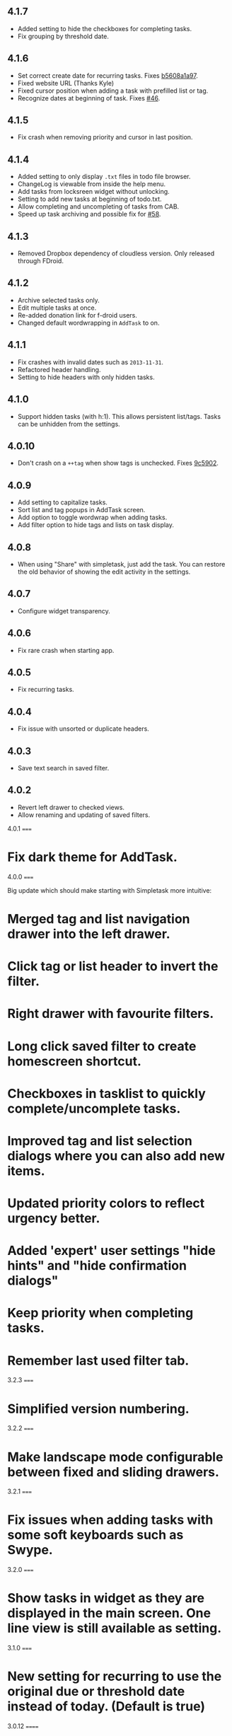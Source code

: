 #+OPTIONS: toc:nil, num:nil
#+TITLE:
#+HTML_HEAD: <link rel="stylesheet" type="text/css" href="css/style.css" />

** 4.1.7

- Added setting to hide the checkboxes for completing tasks.
- Fix grouping by threshold date.

** 4.1.6

- Set correct create date for recurring tasks. Fixes [[http://mpcjanssen.nl/fossil/simpletask/tktview?name%3Db5608a1a97][b5608a1a97]].
- Fixed website URL (Thanks Kyle)
- Fixed cursor position when adding a task with prefilled list or tag.
- Recognize dates at beginning of task. Fixes [[http://mpcjanssen.nl/tracker/issues/46][#46]].

** 4.1.5

- Fix crash when removing priority and cursor in last position.
	
** 4.1.4

- Added setting to only display =.txt= files in todo file browser.
- ChangeLog is viewable from inside the help menu.
- Add tasks from locksreen widget without unlocking.
- Setting to add new tasks at beginning of todo.txt.
- Allow completing and uncompleting of tasks from CAB.
- Speed up task archiving and possible fix for [[http://mpcjanssen.nl/tracker/issues/58][#58]].

** 4.1.3

- Removed Dropbox dependency of cloudless version. Only released through FDroid.

** 4.1.2

- Archive selected tasks only.
- Edit multiple tasks at once.
- Re-added donation link for f-droid users.
- Changed default wordwrapping in =AddTask= to on.

** 4.1.1

- Fix crashes with invalid dates such as =2013-11-31=.
- Refactored header handling.
- Setting to hide headers with only hidden tasks.

** 4.1.0

- Support hidden tasks (with h:1). This allows persistent list/tags. Tasks can be unhidden from the settings.

** 4.0.10

- Don't crash on a =++tag= when show tags is unchecked. Fixes [[http://mpcjanssen.nl/fossil/simpletask/tktview?name%3D9c5902][9c5902]].

** 4.0.9

- Add setting to capitalize tasks.
- Sort list and tag popups in AddTask screen.
- Add option to toggle wordwrap when adding tasks.
- Add filter option to hide tags and lists on task display.

** 4.0.8

- When using "Share" with simpletask, just add the task. You can restore the old behavior of showing
  the edit activity in the settings.

** 4.0.7

- Configure widget transparency.

** 4.0.6

- Fix rare crash when starting app.

** 4.0.5

- Fix recurring tasks.

** 4.0.4

- Fix issue with unsorted or duplicate headers.

** 4.0.3

- Save text search in saved filter.

** 4.0.2

- Revert left drawer to checked views.
- Allow renaming and updating of saved filters.

4.0.1
=====

* Fix dark theme for AddTask.

4.0.0
=====

Big update which should make starting with Simpletask more intuitive:

* Merged tag and list navigation drawer into the left drawer.
* Click tag or list header to invert the filter.
* Right drawer with favourite filters.
* Long click saved filter to create homescreen shortcut.
* Checkboxes in tasklist to quickly complete/uncomplete tasks.
* Improved tag and list selection dialogs where you can also add new items.
* Updated priority colors to reflect urgency better.
* Added 'expert' user settings "hide hints" and "hide confirmation dialogs"
* Keep priority when completing tasks.
* Remember last used filter tab.

3.2.3
=====

* Simplified version numbering.

3.2.2
=====

* Make landscape mode configurable between fixed and sliding drawers.

3.2.1
=====

* Fix issues when adding tasks with some soft keyboards such as Swype.

3.2.0
=====

* Show tasks in widget as they are displayed in the main screen. One line view is still available as setting.

3.1.0
=====

* New setting for recurring to use the original due or threshold date instead of today. (Default is true)

3.0.12
======

* Also change threshold date for the new task when completing a recurring task.

3.0.11
======

* Fixed issue with recurring tasks if auto archive is active.

3.0.10
======

* Remove spurious padding of widgets.
* Use more space for navigation drawers.
* Keep priority on recurring tasks.

3.0.9
=====

* Make extended left drawer configurable.

3.0.8
=====

* Show/Hide completed and future tasks from left navigation drawer.

3.0.7
=====

* Improve relative date display around month boundaries. 30 sep - 1 oct is 1 day not 1 month.

3.0.6
=====

* Replace existing due and threshold dates in Add Task screen, also prevents duplication caused by Android DatePicker bug http://code.google.com/p/android/issues/detail?id=34860.

3.0.5
=====

* Back button configuration to apply filter.
* Don't reset 'Other' filters when clearing filter.


3.0.4
=====

* Redid defer dialogs to require only one click.
* Setting to save todos when pressing back key from Add Task screen.

3.0.3
=====

* Fix widget filters using inverted List filters.
* Track file events on correct path after opening a different todo file.

3.0.2
=====

* Fix FC on start.

3.0.1
=====

* Fix FCs when trying to open another todo file.
* Add setting for automatic sync when opening app.

3.0.0
=====

* Enable switching of todo files `Menu->Open todo file`.

2.9.1
=====

* Make the todo.txt extensions case insensitive, e.g. Due: or due: or DUE: now all work
* Make use of the Split Action Bar configurable to have either easily reachable buttons or more screen real estate.
* Don't add empty tasks from Add Task screen.

2.9.0
=====

* Set due and threshold date for selected tasks from main screen.
* Insert due or threshold date from Add Task screen.
* Updated Add Task screen.
* Create recurring tasks with the rec:[0-9]+[mwd] format.
  See http://github.com/bram85/todo.txt-tools/wiki/Recurrence
* Removed setting for deferrable due date, both due date and threshold
  date can be set and deferred from the main menu now so this setting is not
  needed anymore.

2.8.2
=====

- Allow 1x1 widget size.
- Filter completed tasks and tasks with threshold date in future.
  1MTD/MYN is fully supported now.

2.8.1
=====

* Solved issue which could lead to Dropbox login loops.

2.8.0
=====

* Use long click to start drag and drop in sort screen. Old arrows can
  still be enabled in settings.

2.7.11
======

* Fix FC in share task logging.

2.7.10
======

* Fix FC in add task screen.
* Split drawers on tablet landscape to better use space.

2.7.9
=====

* Fix coloring of tasks if it contains creation, due or threshold date.

2.7.8
=====

* Display due and threshold dates below task. Due dates can be colored (setting).
* Removed work offline option, you should at least log in into dropbox once. If that's not wanted, then use Simpletask Cloudless.
* Show warning when logging out of dropbox that unsaved changes will be lost.
* Don't prefill new task when filter is inverted.
* Quick access to filter and sort from actionbar.

2.7.7
=====

* Fixed crash when installing for the first time.

2.7.6
=====

* Updates to intent handling for easier automation with tasker or am shell scripts. See website for documentation.
* Clean up widget configuration when removing a widget from the homescreen.


2.7.5
=====

* Fix issue with changing widget theme show "Loading" or nothing at all after switching
* Refactored Filter handling in a separate class
* Change detection of newline in todo.txt
* Do not trim whitespace from tasks

2.7.4
=====

* Explicitly set task reminder start date to prevent 1970 tasks.
* Reinitialize due and threshold date after updating a task. This fixes weird sort and defer issues.
* Allow adding tasks while updating an existing task and use same enter behaviour as with Add Task.


2.7.3
=====

* Add checkbox when adding multiple tasks to copy tags and lists from the previous line.
* Better handling of {Enter} in the Add Task screen. It will always insert a new line regardless of position in the current line.
* Add Intent to create task for automation tools such as tasker see http://goo.gl/v3tr2D
* Make application intents package specific so you can install different simpletask versions at the same time.
* Integrate cloudless build so all versions are based on same source code
* Add Archive to context menu so you don't have to go to preferences to archive your tasks
* Changed complete icons to avoid confusion with CAB dismiss

2.7.2
=====

* Don't crash while demo-ing navigation drawers.

2.7.1
=====

* Added black theme for widgets. Widget and app theme can be configured seperately.
* Remove custom font size deltas, it kills perfomance (and thus battery). Will be re-added if there is a better way.

2.7.0
=====

* Support for a Holo Dark theme. Can be configured from the Preferences.
* Added grouping by threshold date and priority.
* Demonstrate Navigation drawers on first run.
* Properly initialize side drawes after first sync with Dropbox.
* Do not reset preferences to default after logging out of Dropbox and logging in again.
* Fixed some sorting issues caused by bug in Alphabetical sort.
* Refactored header functionality so it will be easier to add new groupings.


2.6.10
======

* Fix issues with widgets where the PendingIntents were not correctly filled. This cause the title click and + click to misbehave.

2.6.8
=====

* Refresh the task view when updating task(s) through the drawer.


2.6.7
=====

* Automatically detect the line break used when opening a todo file and make that the default. Your line endings will now stay the same without need to configure anything. If you want to change the used linebreak to windows (\r\n) or linux (\n), you can still do so in the settings.

2.6.6
=====

* Fixed a bug which could lead to duplication of tasks when editing them from Simpletask.

2.6.5
=====

* Removed the donate button from the free version and created a
  separate paid version. This also makes Simpletask suitable for
  `Google Play for Education <http://developer.android.com/distribute/googleplay/edu/index.html>`_.
